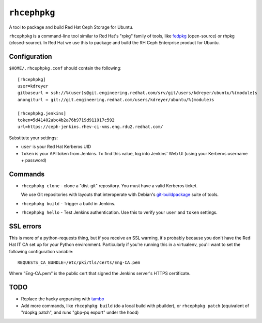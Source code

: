 ``rhcephpkg``
=============

.. image:: https://badge.fury.io/py/rhcephpkg.svg
             :target: https://badge.fury.io/py/rhcephpkg

A tool to package and build Red Hat Ceph Storage for Ubuntu.

``rhcephpkg`` is a command-line tool similar to Red Hat's "rpkg" family of
tools, like `fedpkg
<https://fedoraproject.org/wiki/Package_maintenance_guide>`_ (open-source) or
rhpkg (closed-source). In Red Hat we use this to package and build the RH Ceph
Enterprise product for Ubuntu.

Configuration
-------------

``$HOME/.rhcephpkg.conf`` should contain the following::

  [rhcephpkg]
  user=kdreyer
  gitbaseurl = ssh://%(user)s@git.engineering.redhat.com/srv/git/users/kdreyer/ubuntu/%(module)s
  anongiturl = git://git.engineering.redhat.com/users/kdreyer/ubuntu/%(module)s

  [rhcephpkg.jenkins]
  token=5d41402abc4b2a76b9719d911017c592
  url=https://ceph-jenkins.rhev-ci-vms.eng.rdu2.redhat.com/

Substitute your settings:

* ``user`` is your Red Hat Kerberos UID
* ``token`` is your API token from Jenkins. To find this value, log into Jenkins' Web UI (using your Kerberos username + password)

Commands
--------

* ``rhcephpkg clone`` - clone a "dist-git" repository. You must have a valid
  Kerberos ticket.

  We use Git repositories with layouts that interoperate with Debian's
  `git-buildpackage
  <http://honk.sigxcpu.org/projects/git-buildpackage/manual-html/gbp.html>`_
  suite of tools.

* ``rhcephpkg build`` - Trigger a build in Jenkins.

* ``rhcephpkg hello`` - Test Jenkins authentication. Use this to verify your
  ``user`` and ``token`` settings.


SSL errors
----------

This is more of a python-requests thing, but if you receive an SSL warning,
it's probably because you don't have the Red Hat IT CA set up for your Python
environment. Particularly if you're running this in a virtualenv, you'll want
to set the following configuration variable::

    REQUESTS_CA_BUNDLE=/etc/pki/tls/certs/Eng-CA.pem

Where "Eng-CA.pem" is the public cert that signed the Jenkins server's HTTPS
certificate.

TODO
----
* Replace the hacky argparsing with `tambo
  <https://pypi.python.org/pypi/tambo>`_
* Add more commands, like ``rhcephpkg build`` (do a local build with pbuilder), or ``rhcephpkg patch`` (equivalent of "rdopkg patch", and runs "gbp-pq export" under the hood)

